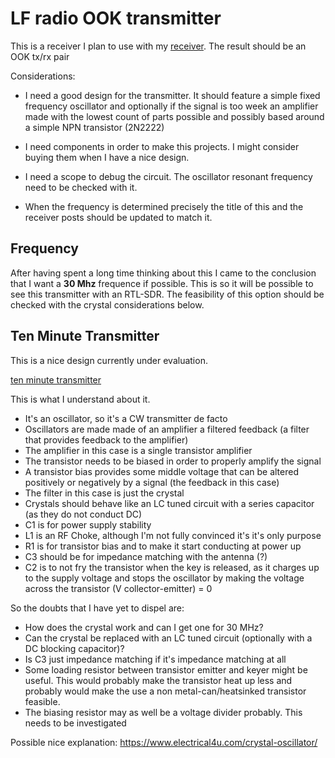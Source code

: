 * LF radio OOK transmitter

This is a receiver I plan to use with my [[file:rx.org][receiver]]. The
result should be an OOK tx/rx pair

Considerations:

- I need a good design for the transmitter. It should feature a simple
  fixed frequency oscillator and optionally if the signal is too week an
  amplifier made with the lowest count of parts possible and possibly
  based around a simple NPN transistor (2N2222)

- I need components in order to make this projects. I might consider
  buying them when I have a nice design.

- I need a scope to debug the circuit. The oscillator resonant frequency
  need to be checked with it.

- When the frequency is determined precisely the title of this and the
  receiver posts should be updated to match it.

** Frequency

After having spent a long time thinking about this I came to the
conclusion that I want a *30 Mhz* frequence if possible. This is so it
will be possible to see this transmitter with an RTL-SDR. The
feasibility of this option should be checked with the crystal
considerations below.

** Ten Minute Transmitter

This is a nice design currently under evaluation.

[[https://makerf.com/posts/ten-minute-transmitter][ten minute
transmitter]]

This is what I understand about it.

- It's an oscillator, so it's a CW transmitter de facto
- Oscillators are made made of an amplifier a filtered feedback (a
  filter that provides feedback to the amplifier)
- The amplifier in this case is a single transistor amplifier
- The transistor needs to be biased in order to properly amplify the
  signal
- A transistor bias provides some middle voltage that can be altered
  positively or negatively by a signal (the feedback in this case)
- The filter in this case is just the crystal
- Crystals should behave like an LC tuned circuit with a series
  capacitor (as they do not conduct DC)
- C1 is for power supply stability
- L1 is an RF Choke, although I'm not fully convinced it's it's only
  purpose
- R1 is for transistor bias and to make it start conducting at power up
- C3 should be for impedance matching with the antenna (?)
- C2 is to not fry the transistor when the key is released, as it
  charges up to the supply voltage and stops the oscillator by making
  the voltage across the transistor (V collector-emitter) = 0

So the doubts that I have yet to dispel are:
- How does the crystal work and can I get one for 30 MHz?
- Can the crystal be replaced with an LC tuned circuit (optionally
  with a DC blocking capacitor)?
- Is C3 just impedance matching if it's impedance matching at all
- Some loading resistor between transistor emitter and keyer might be
  useful. This would probably make the transistor heat up less and
  probably would make the use a non metal-can/heatsinked transistor
  feasible.
- The biasing resistor may as well be a voltage divider probably. This
  needs to be investigated

Possible nice explanation:
https://www.electrical4u.com/crystal-oscillator/
